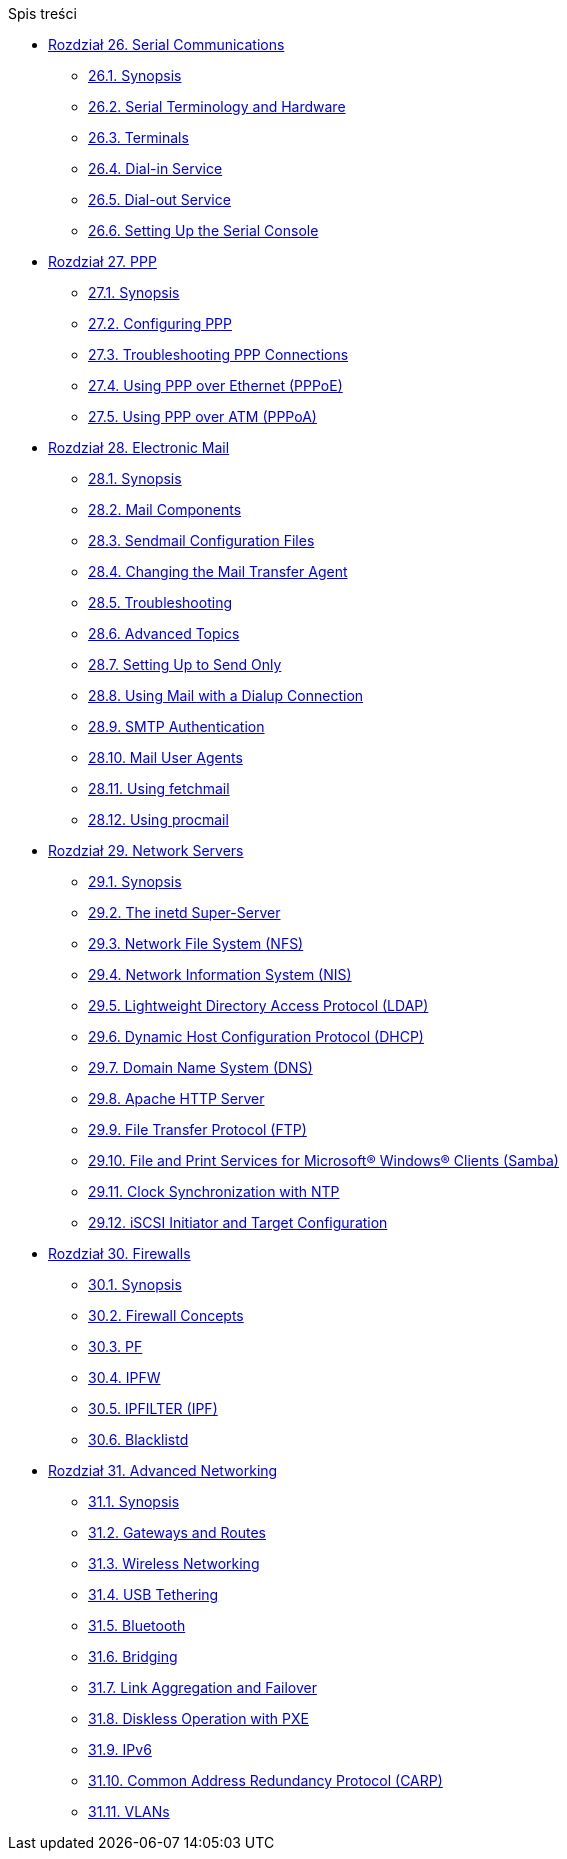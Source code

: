 // Code generated by the FreeBSD Documentation toolchain. DO NOT EDIT.
// Please don't change this file manually but run `make` to update it.
// For more information, please read the FreeBSD Documentation Project Primer

[.toc]
--
[.toc-title]
Spis treści

* link:../serialcomms[Rozdział 26. Serial Communications]
** link:../serialcomms/#serial-synopsis[26.1. Synopsis]
** link:../serialcomms/#serial[26.2. Serial Terminology and Hardware]
** link:../serialcomms/#term[26.3. Terminals]
** link:../serialcomms/#dialup[26.4. Dial-in Service]
** link:../serialcomms/#dialout[26.5. Dial-out Service]
** link:../serialcomms/#serialconsole-setup[26.6. Setting Up the Serial Console]
* link:../ppp-and-slip[Rozdział 27. PPP]
** link:../ppp-and-slip/#ppp-and-slip-synopsis[27.1. Synopsis]
** link:../ppp-and-slip/#userppp[27.2. Configuring PPP]
** link:../ppp-and-slip/#ppp-troubleshoot[27.3. Troubleshooting PPP Connections]
** link:../ppp-and-slip/#pppoe[27.4. Using PPP over Ethernet (PPPoE)]
** link:../ppp-and-slip/#pppoa[27.5. Using PPP over ATM (PPPoA)]
* link:../mail[Rozdział 28. Electronic Mail]
** link:../mail/#mail-synopsis[28.1. Synopsis]
** link:../mail/#mail-using[28.2. Mail Components]
** link:../mail/#sendmail[28.3. Sendmail Configuration Files]
** link:../mail/#mail-changingmta[28.4. Changing the Mail Transfer Agent]
** link:../mail/#mail-trouble[28.5. Troubleshooting]
** link:../mail/#mail-advanced[28.6. Advanced Topics]
** link:../mail/#outgoing-only[28.7. Setting Up to Send Only]
** link:../mail/#SMTP-dialup[28.8. Using Mail with a Dialup Connection]
** link:../mail/#SMTP-Auth[28.9. SMTP Authentication]
** link:../mail/#mail-agents[28.10. Mail User Agents]
** link:../mail/#mail-fetchmail[28.11. Using fetchmail]
** link:../mail/#mail-procmail[28.12. Using procmail]
* link:../network-servers[Rozdział 29. Network Servers]
** link:../network-servers/#network-servers-synopsis[29.1. Synopsis]
** link:../network-servers/#network-inetd[29.2. The inetd Super-Server]
** link:../network-servers/#network-nfs[29.3. Network File System (NFS)]
** link:../network-servers/#network-nis[29.4. Network Information System (NIS)]
** link:../network-servers/#network-ldap[29.5. Lightweight Directory Access Protocol (LDAP)]
** link:../network-servers/#network-dhcp[29.6. Dynamic Host Configuration Protocol (DHCP)]
** link:../network-servers/#network-dns[29.7. Domain Name System (DNS)]
** link:../network-servers/#network-apache[29.8. Apache HTTP Server]
** link:../network-servers/#network-ftp[29.9. File Transfer Protocol (FTP)]
** link:../network-servers/#network-samba[29.10. File and Print Services for Microsoft(R) Windows(R) Clients (Samba)]
** link:../network-servers/#network-ntp[29.11. Clock Synchronization with NTP]
** link:../network-servers/#network-iscsi[29.12. iSCSI Initiator and Target Configuration]
* link:../firewalls[Rozdział 30. Firewalls]
** link:../firewalls/#firewalls-intro[30.1. Synopsis]
** link:../firewalls/#firewalls-concepts[30.2. Firewall Concepts]
** link:../firewalls/#firewalls-pf[30.3. PF]
** link:../firewalls/#firewalls-ipfw[30.4. IPFW]
** link:../firewalls/#firewalls-ipf[30.5. IPFILTER (IPF)]
** link:../firewalls/#firewalls-blacklistd[30.6. Blacklistd]
* link:../advanced-networking[Rozdział 31. Advanced Networking]
** link:../advanced-networking/#advanced-networking-synopsis[31.1. Synopsis]
** link:../advanced-networking/#network-routing[31.2. Gateways and Routes]
** link:../advanced-networking/#network-wireless[31.3. Wireless Networking]
** link:../advanced-networking/#network-usb-tethering[31.4. USB Tethering]
** link:../advanced-networking/#network-bluetooth[31.5. Bluetooth]
** link:../advanced-networking/#network-bridging[31.6. Bridging]
** link:../advanced-networking/#network-aggregation[31.7. Link Aggregation and Failover]
** link:../advanced-networking/#network-diskless[31.8. Diskless Operation with PXE]
** link:../advanced-networking/#network-ipv6[31.9. IPv6]
** link:../advanced-networking/#carp[31.10. Common Address Redundancy Protocol (CARP)]
** link:../advanced-networking/#network-vlan[31.11. VLANs]
--
